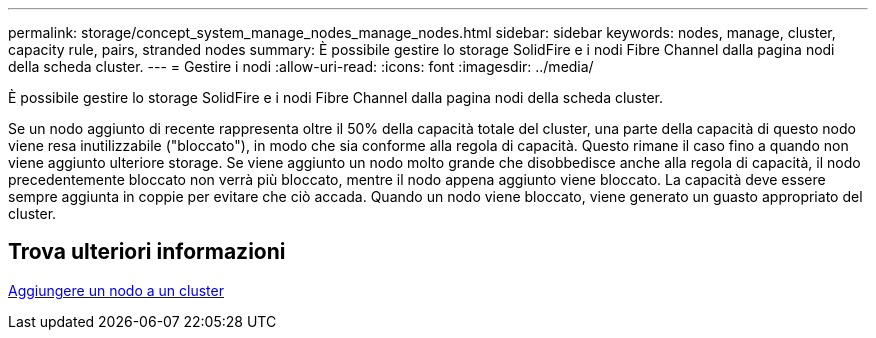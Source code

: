 ---
permalink: storage/concept_system_manage_nodes_manage_nodes.html 
sidebar: sidebar 
keywords: nodes, manage, cluster, capacity rule, pairs, stranded nodes 
summary: È possibile gestire lo storage SolidFire e i nodi Fibre Channel dalla pagina nodi della scheda cluster. 
---
= Gestire i nodi
:allow-uri-read: 
:icons: font
:imagesdir: ../media/


[role="lead"]
È possibile gestire lo storage SolidFire e i nodi Fibre Channel dalla pagina nodi della scheda cluster.

Se un nodo aggiunto di recente rappresenta oltre il 50% della capacità totale del cluster, una parte della capacità di questo nodo viene resa inutilizzabile ("bloccato"), in modo che sia conforme alla regola di capacità. Questo rimane il caso fino a quando non viene aggiunto ulteriore storage. Se viene aggiunto un nodo molto grande che disobbedisce anche alla regola di capacità, il nodo precedentemente bloccato non verrà più bloccato, mentre il nodo appena aggiunto viene bloccato. La capacità deve essere sempre aggiunta in coppie per evitare che ciò accada. Quando un nodo viene bloccato, viene generato un guasto appropriato del cluster.



== Trova ulteriori informazioni

xref:task_system_manage_nodes_adding_a_node_to_a_cluster.adoc[Aggiungere un nodo a un cluster]
